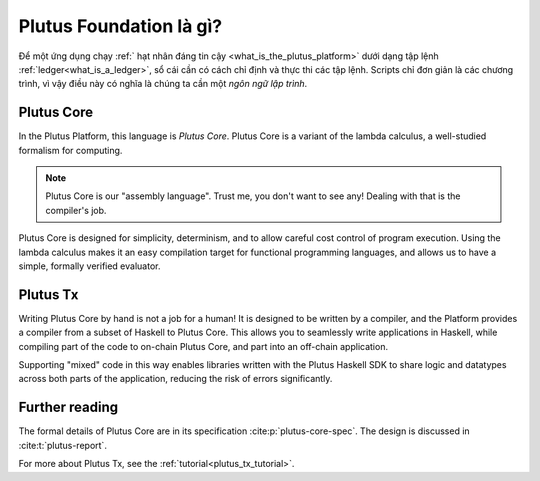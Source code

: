 .. _what_is_plutus_foundation:

Plutus Foundation là gì?
==========================

Để một ứng dụng chạy :ref:` hạt nhân đáng tin cậy <what_is_the_plutus_platform>` dưới dạng tập lệnh :ref:`ledger<what_is_a_ledger>`, sổ cái cần có cách chỉ định và thực thi các tập lệnh. Scripts chỉ đơn giản là các chương trình, vì vậy điều này có nghĩa là chúng ta cần một  *ngôn ngữ lập trình*.

Plutus Core
-----------

In the Plutus Platform, this language is *Plutus Core*.
Plutus Core is a variant of the lambda calculus, a well-studied formalism for computing.

.. note::
    Plutus Core is our "assembly language".
    Trust me, you don't want to see any!
    Dealing with that is the compiler's job.

Plutus Core is designed for simplicity, determinism, and to allow careful cost control of program execution.
Using the lambda calculus makes it an easy compilation target for functional programming languages, and allows us to have a simple, formally verified evaluator.

Plutus Tx
---------

Writing Plutus Core by hand is not a job for a human!
It is designed to be written by a compiler, and the Platform provides a compiler from a subset of Haskell to Plutus Core.
This allows you to seamlessly write applications in Haskell, while compiling part of the code to on-chain Plutus Core, and part into an off-chain application.

Supporting "mixed" code in this way enables libraries written with the Plutus Haskell SDK to share logic and datatypes across both parts of the application, reducing the risk of errors significantly.

Further reading
---------------

The formal details of Plutus Core are in its specification :cite:p:`plutus-core-spec`.
The design is discussed in :cite:t:`plutus-report`.

For more about Plutus Tx, see the :ref:`tutorial<plutus_tx_tutorial>`.
